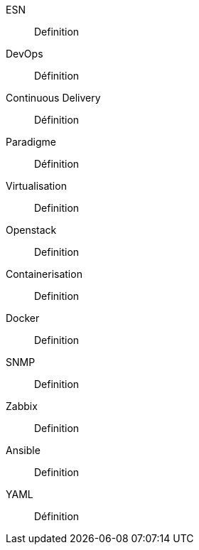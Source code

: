 ESN::
Definition

DevOps::
Définition

Continuous Delivery::
Définition

Paradigme::
Définition

Virtualisation::
Definition

Openstack::
Definition

Containerisation::
Definition

Docker::
Definition

SNMP::
Definition

Zabbix::
Definition

Ansible::
Definition

YAML::
Définition
